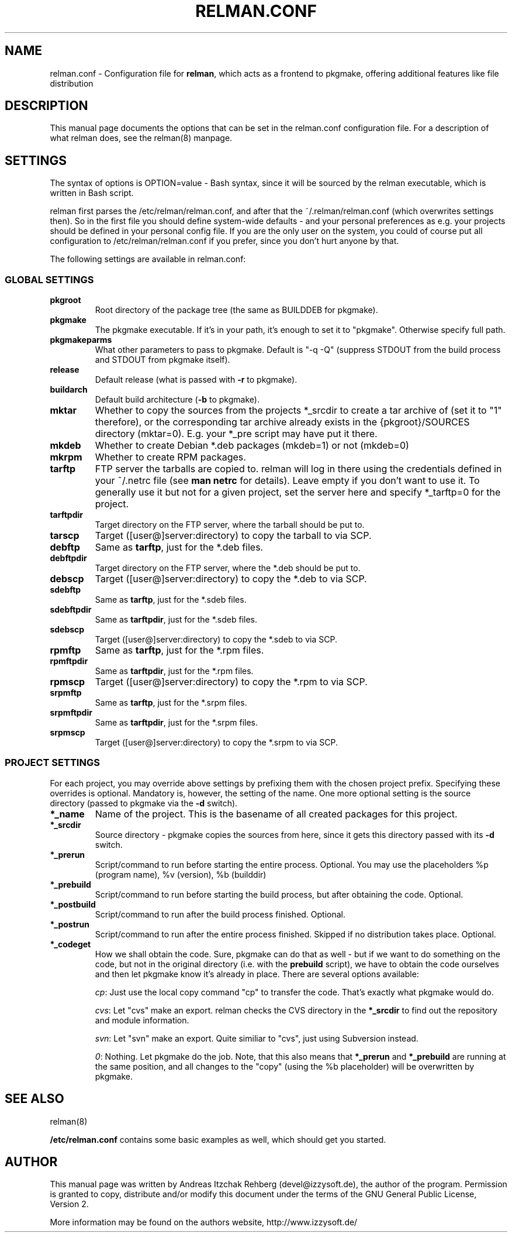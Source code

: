 .TH "RELMAN.CONF" "5" "17 August 2007"
.SH "NAME" 
relman.conf \- Configuration file for \fBrelman\fR, which acts as a frontend
to pkgmake, offering additional features like file distribution
.SH "DESCRIPTION" 
.PP 
This manual page documents the options that can be set in the relman.conf
configuration file. For a description of what relman does, see the relman(8)
manpage.

.SH "SETTINGS" 
.PP 
The syntax of options is OPTION=value - Bash syntax, since it will be sourced
by the relman executable, which is written in Bash script.

relman first parses the /etc/relman/relman.conf, and after that the
~/.relman/relman.conf (which overwrites settings then). So in the first file
you should define system-wide defaults - and your personal preferences as
e.g. your projects should be defined in your personal config file. If you are
the only user on the system, you could of course put all configuration to
/etc/relman/relman.conf if you prefer, since you don't hurt anyone by that.

.PP
The following settings are available in relman.conf:

.SS "GLOBAL SETTINGS"

.IP "\fBpkgroot\fR"
Root directory of the package tree (the same as BUILDDEB for pkgmake).

.IP "\fBpkgmake\fR"
The pkgmake executable. If it's in your path, it's enough to set it to "pkgmake".
Otherwise specify full path.

.IP "\fBpkgmakeparms\fR"
What other parameters to pass to pkgmake. Default is "-q -Q" (suppress STDOUT
from the build process and STDOUT from pkgmake itself).

.IP "\fBrelease\fR"
Default release (what is passed with \fB-r\fR to pkgmake).

.IP "\fBbuildarch\fR"
Default build architecture (\fB-b\fR to pkgmake).

.IP "\fBmktar\fR"
Whether to copy the sources from the projects *_srcdir to create a tar archive
of (set it to "1" therefore), or the corresponding tar archive already exists
in the {pkgroot}/SOURCES directory (mktar=0). E.g. your *_pre script may have
put it there.

.IP "\fBmkdeb\fR"
Whether to create Debian *.deb packages (mkdeb=1) or not (mkdeb=0)

.IP "\fBmkrpm\fR"
Whether to create RPM packages.

.IP "\fBtarftp\fR"
FTP server the tarballs are copied to. relman will log in there using the
credentials defined in your ~/.netrc file (see \fBman netrc\fR for details).
Leave empty if you don't want to use it. To generally use it but not for a
given project, set the server here and specify *_tarftp=0 for the project.

.IP "\fBtarftpdir\fR"
Target directory on the FTP server, where the tarball should be put to.

.IP \fBtarscp\fR
Target ([user@]server:directory) to copy the tarball to via SCP.

.IP \fBdebftp\fR
Same as \fBtarftp\fR, just for the *.deb files.

.IP \fBdebftpdir\fR
Target directory on the FTP server, where the *.deb should be put to.

.IP \fBdebscp\fR
Target ([user@]server:directory) to copy the *.deb to via SCP.

.IP \fBsdebftp\fR
Same as \fBtarftp\fR, just for the *.sdeb files.

.IP \fBsdebftpdir\fR
Same as \fBtarftpdir\fR, just for the *.sdeb files.

.IP \fBsdebscp\fR
Target ([user@]server:directory) to copy the *.sdeb to via SCP.

.IP \fBrpmftp\fR
Same as \fBtarftp\fR, just for the *.rpm files.

.IP \fBrpmftpdir\fR
Same as \fBtarftpdir\fR, just for the *.rpm files.

.IP \fBrpmscp\fR
Target ([user@]server:directory) to copy the *.rpm to via SCP.

.IP \fBsrpmftp\fR
Same as \fBtarftp\fR, just for the *.srpm files.

.IP \fBsrpmftpdir\fR
Same as \fBtarftpdir\fR, just for the *.srpm files.

.IP \fBsrpmscp\fR
Target ([user@]server:directory) to copy the *.srpm to via SCP.

.SS "PROJECT SETTINGS"
For each project, you may override above settings by prefixing them with the
chosen project prefix. Specifying these overrides is optional. Mandatory is,
however, the setting of the name. One more optional setting is the source
directory (passed to pkgmake via the \fB-d\fR switch).

.IP "\fB*_name\fR"
Name of the project. This is the basename of all created packages for this
project.

.IP "\fB*_srcdir\fR"
Source directory - pkgmake copies the sources from here, since it gets this
directory passed with its \fB-d\fR switch.

.IP "\fB*_prerun\fR"
Script/command to run before starting the entire process. Optional. You may use
the placeholders %p (program name), %v (version), %b (builddir)

.IP "\fB*_prebuild\fR"
Script/command to run before starting the build process, but after obtaining
the code. Optional.

.IP "\fB*_postbuild\fR"
Script/command to run after the build process finished. Optional.

.IP "\fB*_postrun\fR"
Script/command to run after the entire process finished. Skipped if no
distribution takes place. Optional.

.IP "\fB*_codeget\fR"
How we shall obtain the code. Sure, pkgmake can do that as well - but if we
want to do something on the code, but not in the original directory (i.e.
with the \fBprebuild\fR script), we have to obtain the code ourselves and then
let pkgmake know it's already in place. There are several options available:

\fIcp\fR: Just use the local copy command "cp" to transfer the code. That's exactly what
pkgmake would do.

\fIcvs\fR: Let "cvs" make an export. relman checks the CVS directory in the
\fB*_srcdir\fR to find out the repository and module information.

\fIsvn\fR: Let "svn" make an export. Quite similiar to "cvs", just using
Subversion instead.

\fI0\fR: Nothing. Let pkgmake do the job. Note, that this also means that
\fB*_prerun\fR and \fB*_prebuild\fR are running at the same position, and all
changes to the "copy" (using the %b placeholder) will be overwritten by pkgmake.

.SH "SEE ALSO" 
.PP 
relman(8)

\fB/etc/relman.conf\fR contains some basic examples as well, which should
get you started.

.SH "AUTHOR" 
.PP 
This manual page was written by Andreas Itzchak Rehberg (devel@izzysoft.de),
the author of the program. Permission is granted to copy, distribute and/or
modify this document under the terms of the GNU General Public License,
Version 2.

More information may be found on the authors website, http://www.izzysoft.de/
 
